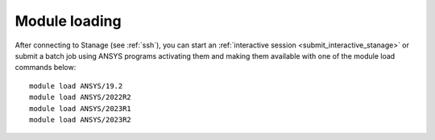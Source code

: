 ..
  #############################################################################
  Notice: This file is imported in the matching cluster's ANSYS software pages.
  #############################################################################
  
Module loading
-----------------

After connecting to Stanage (see :ref:`ssh`),  you can start an :ref:`interactive session <submit_interactive_stanage>` or submit a batch job using ANSYS programs activating them and making them available with one of the module load commands below: ::

   module load ANSYS/19.2
   module load ANSYS/2022R2
   module load ANSYS/2023R1
   module load ANSYS/2023R2
